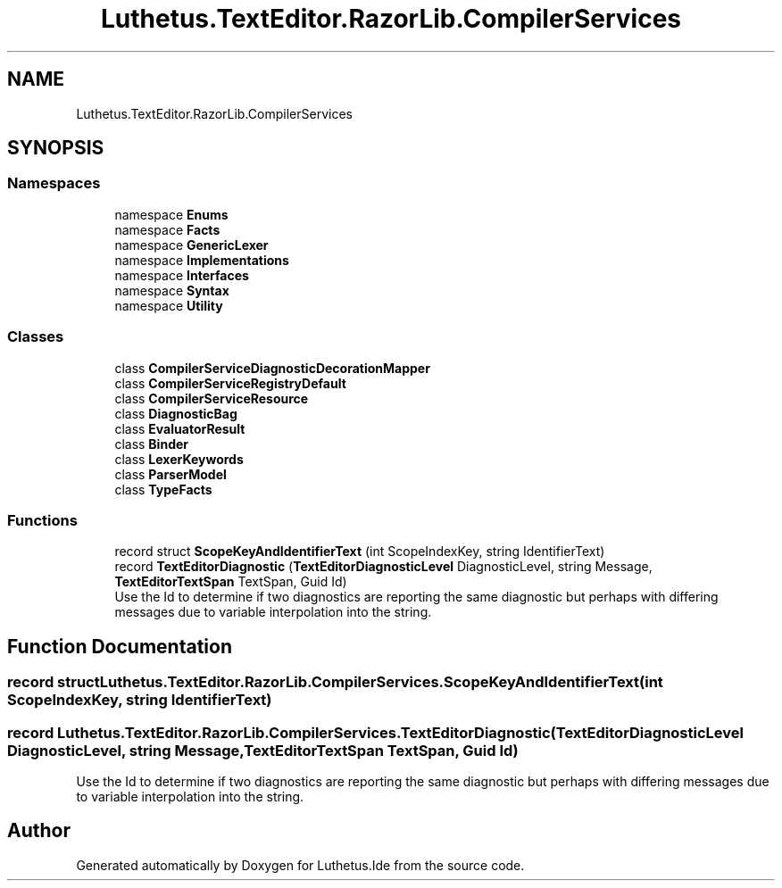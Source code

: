 .TH "Luthetus.TextEditor.RazorLib.CompilerServices" 3 "Version 1.0.0" "Luthetus.Ide" \" -*- nroff -*-
.ad l
.nh
.SH NAME
Luthetus.TextEditor.RazorLib.CompilerServices
.SH SYNOPSIS
.br
.PP
.SS "Namespaces"

.in +1c
.ti -1c
.RI "namespace \fBEnums\fP"
.br
.ti -1c
.RI "namespace \fBFacts\fP"
.br
.ti -1c
.RI "namespace \fBGenericLexer\fP"
.br
.ti -1c
.RI "namespace \fBImplementations\fP"
.br
.ti -1c
.RI "namespace \fBInterfaces\fP"
.br
.ti -1c
.RI "namespace \fBSyntax\fP"
.br
.ti -1c
.RI "namespace \fBUtility\fP"
.br
.in -1c
.SS "Classes"

.in +1c
.ti -1c
.RI "class \fBCompilerServiceDiagnosticDecorationMapper\fP"
.br
.ti -1c
.RI "class \fBCompilerServiceRegistryDefault\fP"
.br
.ti -1c
.RI "class \fBCompilerServiceResource\fP"
.br
.ti -1c
.RI "class \fBDiagnosticBag\fP"
.br
.ti -1c
.RI "class \fBEvaluatorResult\fP"
.br
.ti -1c
.RI "class \fBBinder\fP"
.br
.ti -1c
.RI "class \fBLexerKeywords\fP"
.br
.ti -1c
.RI "class \fBParserModel\fP"
.br
.ti -1c
.RI "class \fBTypeFacts\fP"
.br
.in -1c
.SS "Functions"

.in +1c
.ti -1c
.RI "record struct \fBScopeKeyAndIdentifierText\fP (int ScopeIndexKey, string IdentifierText)"
.br
.ti -1c
.RI "record \fBTextEditorDiagnostic\fP (\fBTextEditorDiagnosticLevel\fP DiagnosticLevel, string Message, \fBTextEditorTextSpan\fP TextSpan, Guid Id)"
.br
.RI "Use the Id to determine if two diagnostics are reporting the same diagnostic but perhaps with differing messages due to variable interpolation into the string\&. "
.in -1c
.SH "Function Documentation"
.PP 
.SS "record struct Luthetus\&.TextEditor\&.RazorLib\&.CompilerServices\&.ScopeKeyAndIdentifierText (int ScopeIndexKey, string IdentifierText)"

.SS "record Luthetus\&.TextEditor\&.RazorLib\&.CompilerServices\&.TextEditorDiagnostic (\fBTextEditorDiagnosticLevel\fP DiagnosticLevel, string Message, \fBTextEditorTextSpan\fP TextSpan, Guid Id)"

.PP
Use the Id to determine if two diagnostics are reporting the same diagnostic but perhaps with differing messages due to variable interpolation into the string\&. 
.SH "Author"
.PP 
Generated automatically by Doxygen for Luthetus\&.Ide from the source code\&.
